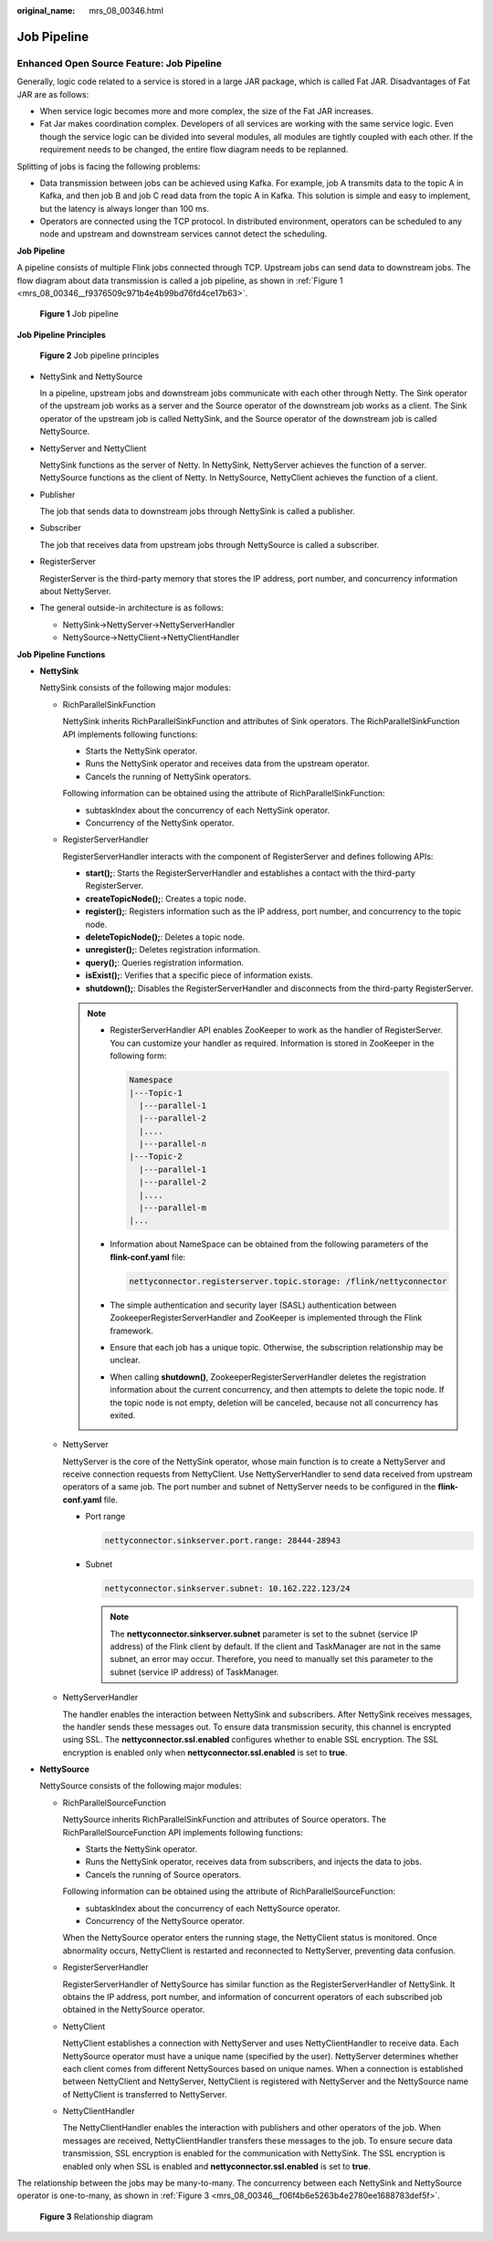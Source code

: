 :original_name: mrs_08_00346.html

.. _mrs_08_00346:

Job Pipeline
============

Enhanced Open Source Feature: Job Pipeline
------------------------------------------

Generally, logic code related to a service is stored in a large JAR package, which is called Fat JAR. Disadvantages of Fat JAR are as follows:

-  When service logic becomes more and more complex, the size of the Fat JAR increases.
-  Fat Jar makes coordination complex. Developers of all services are working with the same service logic. Even though the service logic can be divided into several modules, all modules are tightly coupled with each other. If the requirement needs to be changed, the entire flow diagram needs to be replanned.

Splitting of jobs is facing the following problems:

-  Data transmission between jobs can be achieved using Kafka. For example, job A transmits data to the topic A in Kafka, and then job B and job C read data from the topic A in Kafka. This solution is simple and easy to implement, but the latency is always longer than 100 ms.
-  Operators are connected using the TCP protocol. In distributed environment, operators can be scheduled to any node and upstream and downstream services cannot detect the scheduling.

**Job Pipeline**

A pipeline consists of multiple Flink jobs connected through TCP. Upstream jobs can send data to downstream jobs. The flow diagram about data transmission is called a job pipeline, as shown in :ref:`Figure 1 <mrs_08_00346__f9376509c971b4e4b99bd76fd4ce17b63>`.

.. _mrs_08_00346__f9376509c971b4e4b99bd76fd4ce17b63:

.. figure:: /_static/images/en-us_image_0000001349390637.png
   :alt: **Figure 1** Job pipeline

   **Figure 1** Job pipeline

**Job Pipeline Principles**


.. figure:: /_static/images/en-us_image_0000001349110473.png
   :alt: **Figure 2** Job pipeline principles

   **Figure 2** Job pipeline principles

-  NettySink and NettySource

   In a pipeline, upstream jobs and downstream jobs communicate with each other through Netty. The Sink operator of the upstream job works as a server and the Source operator of the downstream job works as a client. The Sink operator of the upstream job is called NettySink, and the Source operator of the downstream job is called NettySource.

-  NettyServer and NettyClient

   NettySink functions as the server of Netty. In NettySink, NettyServer achieves the function of a server. NettySource functions as the client of Netty. In NettySource, NettyClient achieves the function of a client.

-  Publisher

   The job that sends data to downstream jobs through NettySink is called a publisher.

-  Subscriber

   The job that receives data from upstream jobs through NettySource is called a subscriber.

-  RegisterServer

   RegisterServer is the third-party memory that stores the IP address, port number, and concurrency information about NettyServer.

-  The general outside-in architecture is as follows:

   -  NettySink->NettyServer->NettyServerHandler
   -  NettySource->NettyClient->NettyClientHandler

**Job Pipeline Functions**

-  **NettySink**

   NettySink consists of the following major modules:

   -  RichParallelSinkFunction

      NettySink inherits RichParallelSinkFunction and attributes of Sink operators. The RichParallelSinkFunction API implements following functions:

      -  Starts the NettySink operator.
      -  Runs the NettySink operator and receives data from the upstream operator.
      -  Cancels the running of NettySink operators.

      Following information can be obtained using the attribute of RichParallelSinkFunction:

      -  subtaskIndex about the concurrency of each NettySink operator.
      -  Concurrency of the NettySink operator.

   -  RegisterServerHandler

      RegisterServerHandler interacts with the component of RegisterServer and defines following APIs:

      -  **start();**: Starts the RegisterServerHandler and establishes a contact with the third-party RegisterServer.
      -  **createTopicNode();**: Creates a topic node.
      -  **register();**: Registers information such as the IP address, port number, and concurrency to the topic node.
      -  **deleteTopicNode();**: Deletes a topic node.
      -  **unregister();**: Deletes registration information.
      -  **query();**: Queries registration information.
      -  **isExist();**: Verifies that a specific piece of information exists.
      -  **shutdown();**: Disables the RegisterServerHandler and disconnects from the third-party RegisterServer.

      .. note::

         -  RegisterServerHandler API enables ZooKeeper to work as the handler of RegisterServer. You can customize your handler as required. Information is stored in ZooKeeper in the following form:

            .. code-block::

               Namespace
               |---Topic-1
                 |---parallel-1
                 |---parallel-2
                 |....
                 |---parallel-n
               |---Topic-2
                 |---parallel-1
                 |---parallel-2
                 |....
                 |---parallel-m
               |...

         -  Information about NameSpace can be obtained from the following parameters of the **flink-conf.yaml** file:

            .. code-block::

               nettyconnector.registerserver.topic.storage: /flink/nettyconnector

         -  The simple authentication and security layer (SASL) authentication between ZookeeperRegisterServerHandler and ZooKeeper is implemented through the Flink framework.

         -  Ensure that each job has a unique topic. Otherwise, the subscription relationship may be unclear.

         -  When calling **shutdown()**, ZookeeperRegisterServerHandler deletes the registration information about the current concurrency, and then attempts to delete the topic node. If the topic node is not empty, deletion will be canceled, because not all concurrency has exited.

   -  NettyServer

      NettyServer is the core of the NettySink operator, whose main function is to create a NettyServer and receive connection requests from NettyClient. Use NettyServerHandler to send data received from upstream operators of a same job. The port number and subnet of NettyServer needs to be configured in the **flink-conf.yaml** file.

      -  Port range

         .. code-block::

            nettyconnector.sinkserver.port.range: 28444-28943

      -  Subnet

         .. code-block::

            nettyconnector.sinkserver.subnet: 10.162.222.123/24

         .. note::

            The **nettyconnector.sinkserver.subnet** parameter is set to the subnet (service IP address) of the Flink client by default. If the client and TaskManager are not in the same subnet, an error may occur. Therefore, you need to manually set this parameter to the subnet (service IP address) of TaskManager.

   -  NettyServerHandler

      The handler enables the interaction between NettySink and subscribers. After NettySink receives messages, the handler sends these messages out. To ensure data transmission security, this channel is encrypted using SSL. The **nettyconnector.ssl.enabled** configures whether to enable SSL encryption. The SSL encryption is enabled only when **nettyconnector.ssl.enabled** is set to **true**.

-  **NettySource**

   NettySource consists of the following major modules:

   -  RichParallelSourceFunction

      NettySource inherits RichParallelSinkFunction and attributes of Source operators. The RichParallelSourceFunction API implements following functions:

      -  Starts the NettySink operator.
      -  Runs the NettySink operator, receives data from subscribers, and injects the data to jobs.
      -  Cancels the running of Source operators.

      Following information can be obtained using the attribute of RichParallelSourceFunction:

      -  subtaskIndex about the concurrency of each NettySource operator.
      -  Concurrency of the NettySource operator.

      When the NettySource operator enters the running stage, the NettyClient status is monitored. Once abnormality occurs, NettyClient is restarted and reconnected to NettyServer, preventing data confusion.

   -  RegisterServerHandler

      RegisterServerHandler of NettySource has similar function as the RegisterServerHandler of NettySink. It obtains the IP address, port number, and information of concurrent operators of each subscribed job obtained in the NettySource operator.

   -  NettyClient

      NettyClient establishes a connection with NettyServer and uses NettyClientHandler to receive data. Each NettySource operator must have a unique name (specified by the user). NettyServer determines whether each client comes from different NettySources based on unique names. When a connection is established between NettyClient and NettyServer, NettyClient is registered with NettyServer and the NettySource name of NettyClient is transferred to NettyServer.

   -  NettyClientHandler

      The NettyClientHandler enables the interaction with publishers and other operators of the job. When messages are received, NettyClientHandler transfers these messages to the job. To ensure secure data transmission, SSL encryption is enabled for the communication with NettySink. The SSL encryption is enabled only when SSL is enabled and **nettyconnector.ssl.enabled** is set to **true**.

The relationship between the jobs may be many-to-many. The concurrency between each NettySink and NettySource operator is one-to-many, as shown in :ref:`Figure 3 <mrs_08_00346__f06f4b6e5263b4e2780ee1688783def5f>`.

.. _mrs_08_00346__f06f4b6e5263b4e2780ee1688783def5f:

.. figure:: /_static/images/en-us_image_0000001349190345.png
   :alt: **Figure 3** Relationship diagram

   **Figure 3** Relationship diagram
